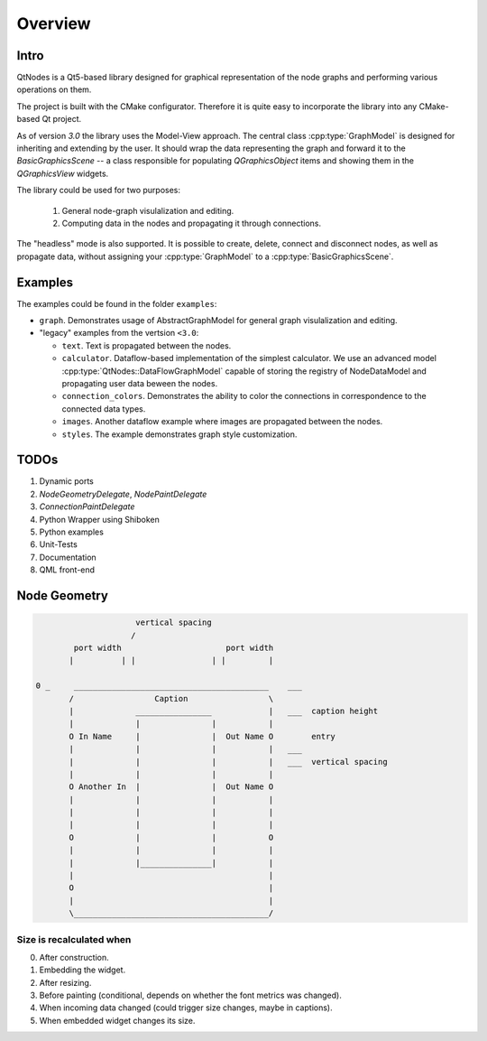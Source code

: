 Overview
========

Intro
-----


QtNodes is a Qt5-based library designed for graphical representation of
the node graphs and performing various operations on them.

.. image:: /_static/calculator.png

The project is built with the CMake configurator. Therefore it is
quite easy to incorporate the library into any CMake-based Qt project.

As of version `3.0` the library uses the Model-View approach. The
central class :cpp:type:`GraphModel` is designed for inheriting and extending by
the user. It should wrap the data representing the graph and forward it
to the `BasicGraphicsScene` -- a class responsible for populating
`QGraphicsObject` items and showing them in the `QGraphicsView`
widgets.

The library could be used for two purposes:

  1. General node-graph visulalization and editing.
  2. Computing data in the nodes and propagating it through
     connections.

The "headless" mode is also supported. It is possible to create,
delete, connect and disconnect nodes, as well as propagate data,
without assigning your :cpp:type:`GraphModel` to a
:cpp:type:`BasicGraphicsScene`.

Examples
--------

The examples could be found in the folder ``examples``:

- ``graph``. Demonstrates usage of AbstractGraphModel for general
  graph visulalization and editing.
- "legacy" examples from the vertsion ``<3.0``:

  - ``text``. Text is propagated between the nodes.
  - ``calculator``. Dataflow-based implementation of the simplest
    calculator. We use an advanced model
    :cpp:type:`QtNodes::DataFlowGraphModel` capable of storing the registry of
    NodeDataModel and propagating user data beween the nodes.
  - ``connection_colors``. Demonstrates the ability to color the
    connections in correspondence to the connected data types.
  - ``images``. Another dataflow example where images are propagated
    between the nodes.
  - ``styles``. The example demonstrates graph style customization.


TODOs
-----

1. Dynamic ports
2.  `NodeGeometryDelegate`, `NodePaintDelegate`
3. `ConnectionPaintDelegate`
4. Python Wrapper using Shiboken
5. Python examples
6. Unit-Tests
7. Documentation
8. QML front-end


Node Geometry
-------------

.. code-block::

                         vertical spacing
                        /
            port width                      port width
           |          | |                | |         |

    0 _     _________________________________________    ___
           /                 Caption                 \
           |             ________________            |   ___  caption height
           |             |               |           |
           O In Name     |               |  Out Name O        entry
           |             |               |           |   ___
           |             |               |           |   ___  vertical spacing
           |             |               |           |
           O Another In  |               |  Out Name O
           |             |               |           |
           |             |               |           |
           |             |               |           |
           O             |               |           O
           |             |               |           |
           |             |_______________|           |
           |                                         |
           O                                         |
           |                                         |
           \_________________________________________/




Size is recalculated when
^^^^^^^^^^^^^^^^^^^^^^^^^

0. After construction.
1. Embedding the widget.
2. After resizing.
3. Before painting (conditional, depends on whether the font metrics
   was changed).
4. When incoming data changed (could trigger size changes, maybe in
   captions).
5. When embedded widget changes its size.


